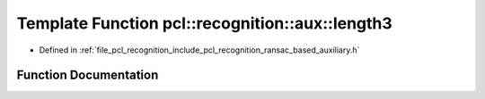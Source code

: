 .. _exhale_function_ransac__based_2auxiliary_8h_1a488d454651536399dd1b5dd893f6e119:

Template Function pcl::recognition::aux::length3
================================================

- Defined in :ref:`file_pcl_recognition_include_pcl_recognition_ransac_based_auxiliary.h`


Function Documentation
----------------------


.. doxygenfunction:: pcl::recognition::aux::length3(const T)
